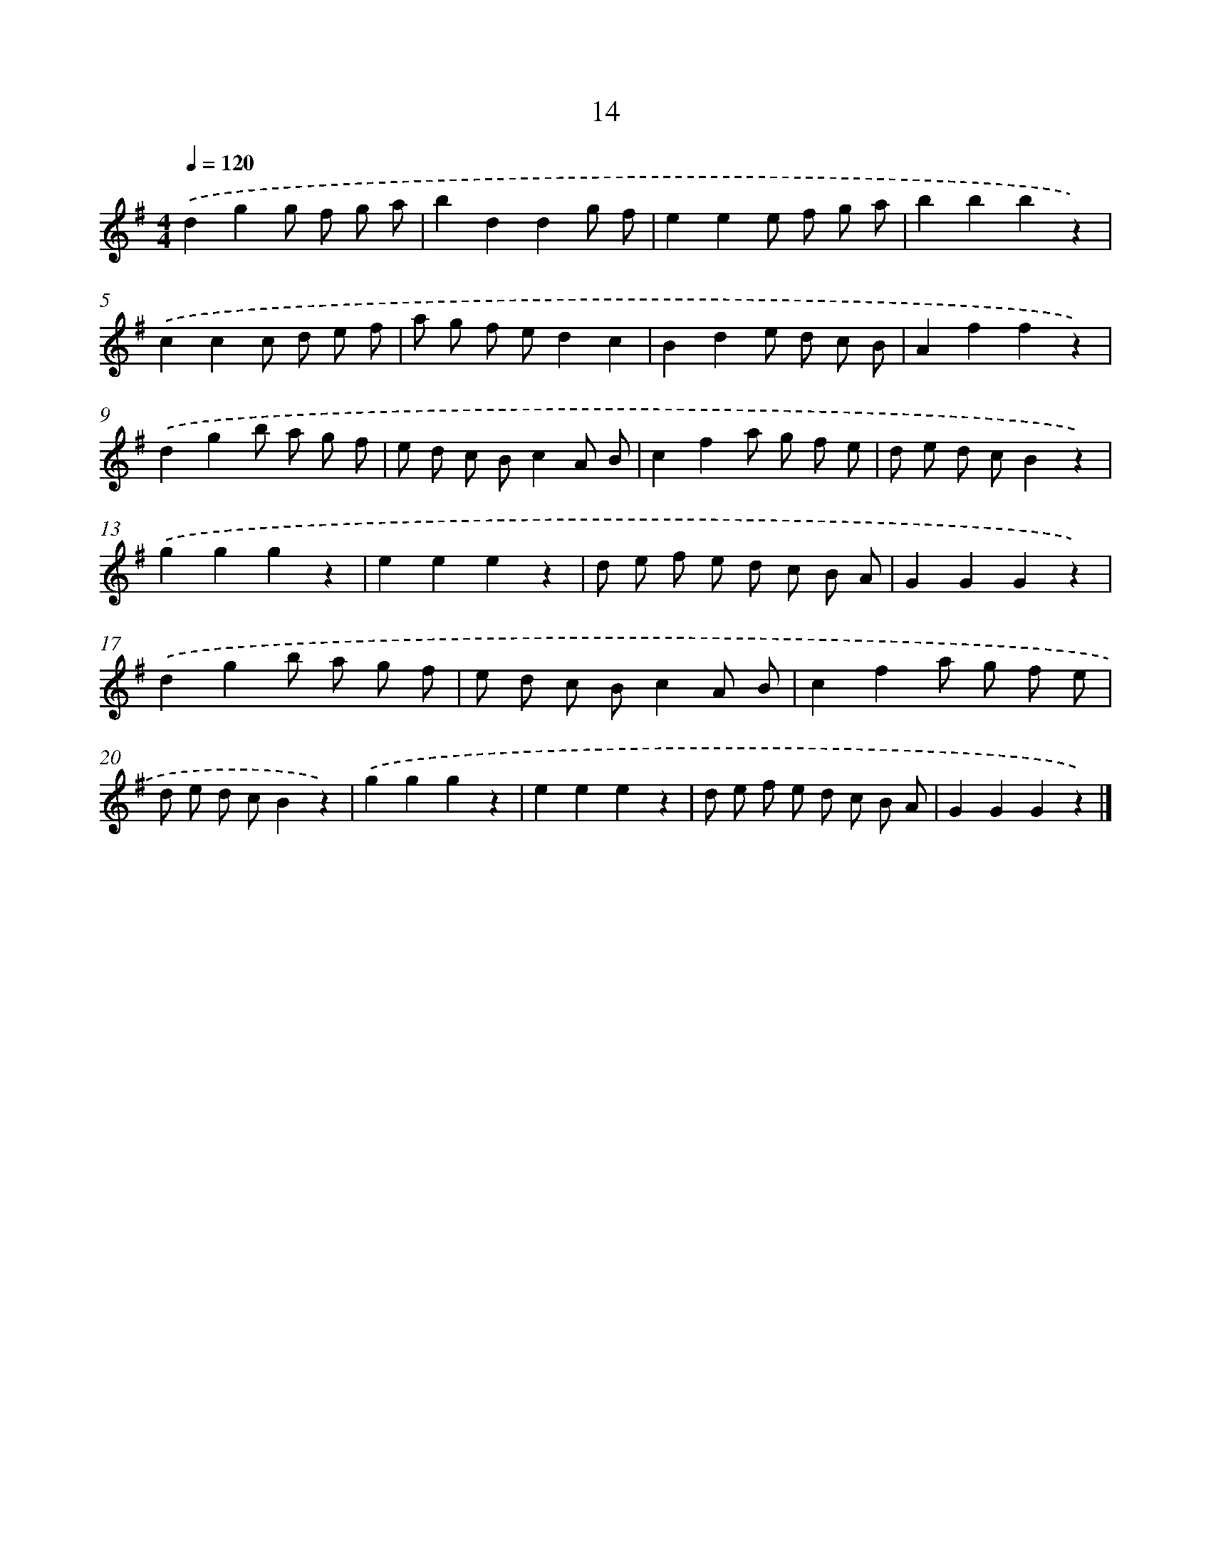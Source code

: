 X: 5396
T: 14
%%abc-version 2.0
%%abcx-abcm2ps-target-version 5.9.1 (29 Sep 2008)
%%abc-creator hum2abc beta
%%abcx-conversion-date 2018/11/01 14:36:18
%%humdrum-veritas 461779198
%%humdrum-veritas-data 3722246697
%%continueall 1
%%barnumbers 0
L: 1/8
M: 4/4
Q: 1/4=120
K: G clef=treble
.('d2g2g f g a |
b2d2d2g f |
e2e2e f g a |
b2b2b2z2) |
.('c2c2c d e f |
a g f ed2c2 |
B2d2e d c B |
A2f2f2z2) |
.('d2g2b a g f |
e d c Bc2A B |
c2f2a g f e |
d e d cB2z2) |
.('g2g2g2z2 |
e2e2e2z2 |
d e f e d c B A |
G2G2G2z2) |
.('d2g2b a g f |
e d c Bc2A B |
c2f2a g f e |
d e d cB2z2) |
.('g2g2g2z2 |
e2e2e2z2 |
d e f e d c B A |
G2G2G2z2) |]
